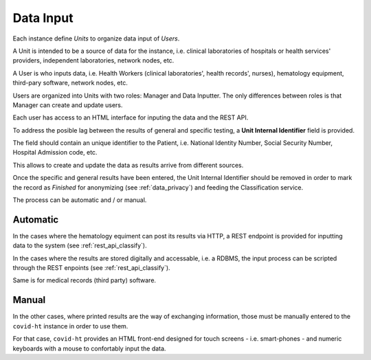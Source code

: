 .. _data_input:

==========
Data Input
==========

Each instance define *Units* to organize data input of *Users*.

A Unit is intended to be a source of data for the instance, i.e. clinical laboratories of hospitals or health services' providers, independent laboratories, network nodes, etc.

A User is who inputs data, i.e. Health Workers (clinical laboratories', health records', nurses), hematology equipment, third-pary software, network nodes, etc.

Users are organized into Units with two roles: Manager and Data Inputter. The only differences between roles is that Manager can create and update users.

Each user has access to an HTML interface for inputing the data and the REST API.

To address the posible lag between the results of general and specific testing, a **Unit Internal Identifier** field is provided.

The field should contain an unique identifier to the Patient, i.e. National Identity Number, Social Security Number, Hospital Admission code, etc.

This allows to create and update the data as results arrive from different sources.

Once the specific and general results have been entered, the Unit Internal Identifier should be removed in order to mark the record as *Finished* for anonymizing (see :ref:`data_privacy`) and feeding the Classification service.

The process can be automatic and / or manual.

Automatic
=========

In the cases where the hematology equiment can post its results via HTTP, a REST endpoint is provided for inputting data to the system (see :ref:`rest_api_classify`).

In the cases where the results are stored digitally and accessable, i.e. a RDBMS, the input process can be scripted through the REST enpoints (see :ref:`rest_api_classify`).

Same is for medical records (third party) software.

Manual
======

In the other cases, where printed results are the way of exchanging information, those must be manually entered to the ``covid-ht`` instance in order to use them.

For that case, ``covid-ht`` provides an HTML front-end designed for touch screens - i.e. smart-phones - and numeric keyboards with a mouse to confortably input the data.
